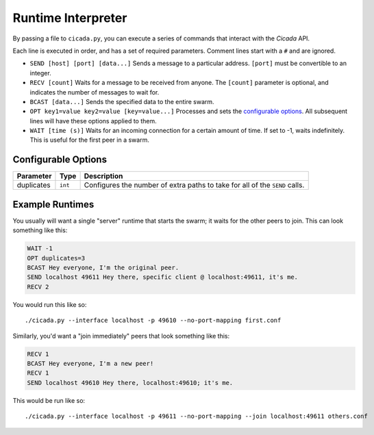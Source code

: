 Runtime Interpreter
===================
By passing a file to ``cicada.py``, you can execute a series of commands that
interact with the *Cicada* API.

Each line is executed in order, and has a set of required parameters. Comment
lines start with a ``#`` and are ignored.

- ``SEND [host] [port] [data...]``
  Sends a message to a particular address. ``[port]`` must be convertible to
  an integer.

- ``RECV [count]``
  Waits for a message to be received from anyone. The ``[count]`` parameter is
  optional, and indicates the number of messages to wait for.

- ``BCAST [data...]``
  Sends the specified data to the entire swarm.

- ``OPT key1=value key2=value [key=value...]``
  Processes and sets the `configurable options <#configurable-options>`_. All
  subsequent lines will have these options applied to them.

- ``WAIT [time (s)]``
  Waits for an incoming connection for a certain amount of time. If set to -1,
  waits indefinitely. This is useful for the first peer in a swarm.

Configurable Options
--------------------
==========  =======  ===========
Parameter   Type     Description
==========  =======  ===========
duplicates  ``int``  Configures the number of extra paths to take for all of the ``SEND`` calls.
==========  =======  ===========

Example Runtimes
----------------
You usually will want a single "server" runtime that starts the swarm; it waits
for the other peers to join. This can look something like this:

.. code-block:: none

    WAIT -1
    OPT duplicates=3
    BCAST Hey everyone, I'm the original peer.
    SEND localhost 49611 Hey there, specific client @ localhost:49611, it's me.
    RECV 2

You would run this like so::

    ./cicada.py --interface localhost -p 49610 --no-port-mapping first.conf

Similarly, you'd want a "join immediately" peers that look something like this:

.. code-block:: none

    RECV 1
    BCAST Hey everyone, I'm a new peer!
    RECV 1
    SEND localhost 49610 Hey there, localhost:49610; it's me.

This would be run like so::

    ./cicada.py --interface localhost -p 49611 --no-port-mapping --join localhost:49611 others.conf
